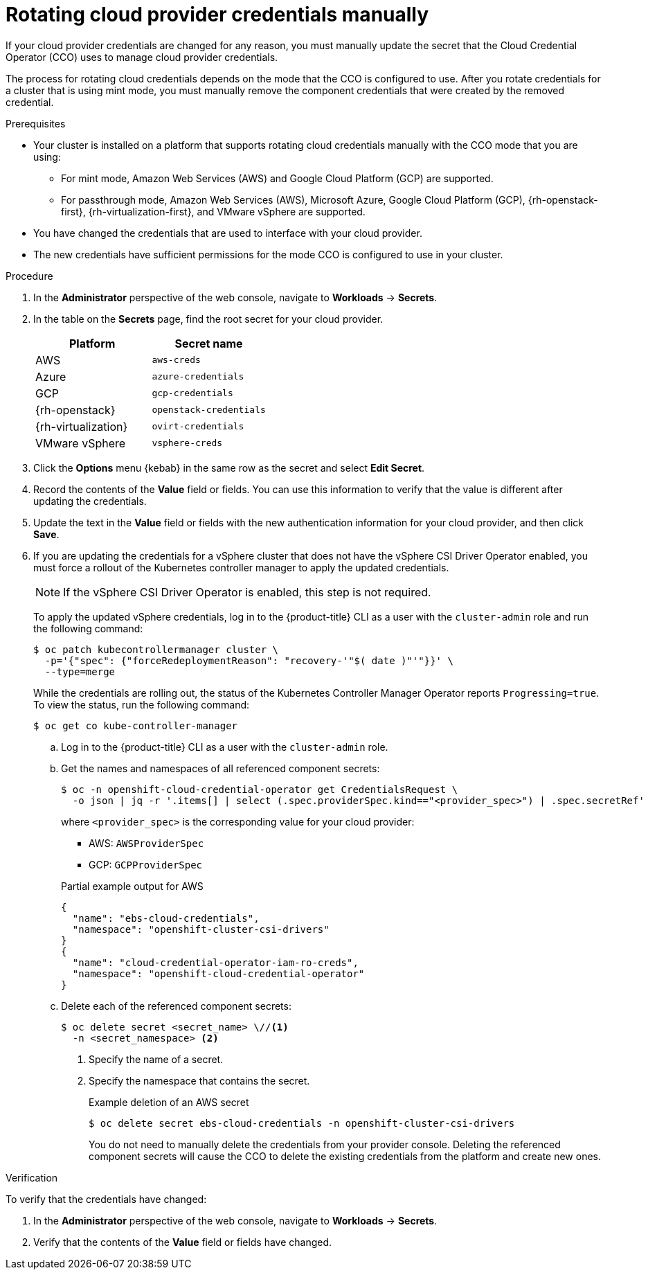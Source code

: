 // Module included in the following assemblies:
//
// * post_installation_configuration/cluster-tasks.adoc
// * authentication/managing_cloud_provider_credentials/cco-mode-mint.adoc
// * authentication/managing_cloud_provider_credentials/cco-mode-passthrough.adoc

ifeval::["{context}" == "post-install-cluster-tasks"]
:post-install:
endif::[]
ifeval::["{context}" == "cco-mode-mint"]
:mint:
endif::[]
ifeval::["{context}" == "cco-mode-passthrough"]
:passthrough:
endif::[]

:_mod-docs-content-type: PROCEDURE
[id="manually-rotating-cloud-creds_{context}"]
= Rotating cloud provider credentials manually

If your cloud provider credentials are changed for any reason, you must manually update the secret that the Cloud Credential Operator (CCO) uses to manage cloud provider credentials.

The process for rotating cloud credentials depends on the mode that the CCO is configured to use. After you rotate credentials for a cluster that is using mint mode, you must manually remove the component credentials that were created by the removed credential.

////
[NOTE]
====
You can also use the command line interface to complete all parts of this procedure.
====
////

.Prerequisites

* Your cluster is installed on a platform that supports rotating cloud credentials manually with the CCO mode that you are using:

ifndef::passthrough[]
** For mint mode, Amazon Web Services (AWS) and Google Cloud Platform (GCP) are supported.
endif::passthrough[]

ifndef::mint[]
** For passthrough mode, Amazon Web Services (AWS), Microsoft Azure, Google Cloud Platform (GCP), {rh-openstack-first}, {rh-virtualization-first}, and VMware vSphere are supported.
endif::mint[]

* You have changed the credentials that are used to interface with your cloud provider.

* The new credentials have sufficient permissions for the mode CCO is configured to use in your cluster.

.Procedure

. In the *Administrator* perspective of the web console, navigate to *Workloads* -> *Secrets*.

. In the table on the *Secrets* page, find the root secret for your cloud provider.
+
[cols=2,options=header]
|===
|Platform
|Secret name

|AWS
|`aws-creds`

ifndef::mint[]
|Azure
|`azure-credentials`
endif::mint[]

|GCP
|`gcp-credentials`

ifndef::mint[]
|{rh-openstack}
|`openstack-credentials`

|{rh-virtualization}
|`ovirt-credentials`

|VMware vSphere
|`vsphere-creds`
endif::mint[]

|===

. Click the *Options* menu {kebab} in the same row as the secret and select *Edit Secret*.

. Record the contents of the *Value* field or fields. You can use this information to verify that the value is different after updating the credentials.

. Update the text in the *Value* field or fields with the new authentication information for your cloud provider, and then click *Save*.

ifndef::mint[]
. If you are updating the credentials for a vSphere cluster that does not have the vSphere CSI Driver Operator enabled, you must force a rollout of the Kubernetes controller manager to apply the updated credentials.
+
[NOTE]
====
If the vSphere CSI Driver Operator is enabled, this step is not required.
====
+
To apply the updated vSphere credentials, log in to the {product-title} CLI as a user with the `cluster-admin` role and run the following command:
+
[source,terminal]
----
$ oc patch kubecontrollermanager cluster \
  -p='{"spec": {"forceRedeploymentReason": "recovery-'"$( date )"'"}}' \
  --type=merge
----
+
While the credentials are rolling out, the status of the Kubernetes Controller Manager Operator reports `Progressing=true`. To view the status, run the following command:
+
[source,terminal]
----
$ oc get co kube-controller-manager
----
endif::mint[]

ifdef::post-install[]
. If the CCO for your cluster is configured to use mint mode, delete each component secret that is referenced by the individual `CredentialsRequest` objects.
endif::post-install[]
ifdef::mint[]
. Delete each component secret that is referenced by the individual `CredentialsRequest` objects.
endif::mint[]

ifndef::passthrough[]
.. Log in to the {product-title} CLI as a user with the `cluster-admin` role.

.. Get the names and namespaces of all referenced component secrets:
+
[source,terminal]
----
$ oc -n openshift-cloud-credential-operator get CredentialsRequest \
  -o json | jq -r '.items[] | select (.spec.providerSpec.kind=="<provider_spec>") | .spec.secretRef'
----
+
where `<provider_spec>` is the corresponding value for your cloud provider:
+
--
* AWS: `AWSProviderSpec`
* GCP: `GCPProviderSpec`
--
+
.Partial example output for AWS
+
[source,json]
----
{
  "name": "ebs-cloud-credentials",
  "namespace": "openshift-cluster-csi-drivers"
}
{
  "name": "cloud-credential-operator-iam-ro-creds",
  "namespace": "openshift-cloud-credential-operator"
}
----

.. Delete each of the referenced component secrets:
+
[source,terminal]
----
$ oc delete secret <secret_name> \//<1>
  -n <secret_namespace> <2>
----
+
<1> Specify the name of a secret.
<2> Specify the namespace that contains the secret.
+
.Example deletion of an AWS secret
+
[source,terminal]
----
$ oc delete secret ebs-cloud-credentials -n openshift-cluster-csi-drivers
----
+
You do not need to manually delete the credentials from your provider console. Deleting the referenced component secrets will cause the CCO to delete the existing credentials from the platform and create new ones.
endif::passthrough[]

.Verification

To verify that the credentials have changed:

. In the *Administrator* perspective of the web console, navigate to *Workloads* -> *Secrets*.

. Verify that the contents of the *Value* field or fields have changed.

////
// Provider-side verification also possible, though cluster-side is cleaner process.
. To verify that the credentials have changed from the console of your cloud provider:

.. Get the `CredentialsRequest` CR names for your platform:
+
[source,terminal]
----
$ oc -n openshift-cloud-credential-operator get CredentialsRequest -o json | jq -r '.items[] | select (.spec[].kind=="<provider_spec>") | .metadata.name'
----
+
Where `<provider_spec>` is the corresponding value for your cloud provider: `AWSProviderSpec` for AWS, `AzureProviderSpec` for Azure, or `GCPProviderSpec` for GCP.
+
.Example output for AWS
+
[source,terminal]
----
aws-ebs-csi-driver-operator
cloud-credential-operator-iam-ro
openshift-image-registry
openshift-ingress
openshift-machine-api-aws
----

.. Get the IAM username that corresponds to each `CredentialsRequest` CR name:
+
[source,terminal]
----
$ oc get credentialsrequest <cr_name> -n openshift-cloud-credential-operator -o json | jq -r ".status.providerStatus"
----
+
Where `<cr_name>` is the name of a `CredentialsRequest` CR.
+
.Example output for AWS
+
[source,json]
----
{
  "apiVersion": "cloudcredential.openshift.io/v1",
  "kind": "AWSProviderStatus",
  "policy": "<example-iam-username-policy>",
  "user": "<example-iam-username>"
}
----
+
Where `<example-iam-username>` is the name of an IAM user on the cloud provider.

.. For each IAM username, view the details for the user on the cloud provider. The credentials should show that they were created after being rotated on the cluster.
////

ifeval::["{context}" == "post-install-cluster-tasks"]
:!post-install:
endif::[]
ifeval::["{context}" == "cco-mode-mint"]
:!mint:
endif::[]
ifeval::["{context}" == "cco-mode-passthrough"]
:!passthrough:
endif::[]
